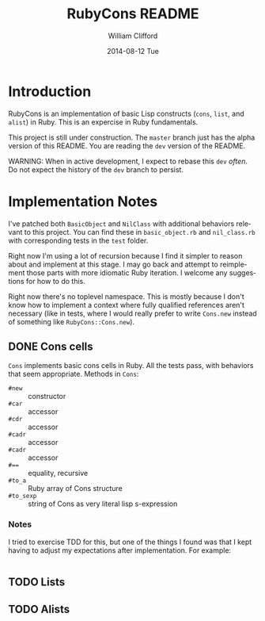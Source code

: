 #+TITLE:     RubyCons README
#+AUTHOR:    William Clifford
#+EMAIL:     wobh@yahoo.com
#+DATE:      2014-08-12 Tue
#+DESCRIPTION: Ruby implementation of basic Lisp constructs
#+KEYWORDS:
#+LANGUAGE:  en
#+OPTIONS:   H:3 num:t toc:t \n:nil @:t ::t |:t ^:t -:t f:t *:t <:t
#+OPTIONS:   TeX:t LaTeX:t skip:nil d:nil todo:t pri:nil tags:not-in-toc
#+INFOJS_OPT: view:nil toc:nil ltoc:t mouse:underline buttons:0 path:http://orgmode.org/org-info.js
#+EXPORT_SELECT_TAGS: export
#+EXPORT_EXCLUDE_TAGS: noexport
#+LINK_UP:   
#+LINK_HOME: 
#+XSLT:

* Introduction

RubyCons is an implementation of basic Lisp constructs (=cons=,
=list=, and =alist=) in Ruby. This is an expercise in Ruby
fundamentals.

This project is still under construction. The ~master~ branch just has
the alpha version of this README. You are reading the ~dev~ version of
the README.

WARNING: When in active development, I expect to rebase this ~dev~
/often/. Do not expect the history of the ~dev~ branch to persist.

* Implementation Notes

I've patched both =BasicObject= and =NilClass= with additional
behaviors relevant to this project. You can find these in
=basic_object.rb= and =nil_class.rb= with corresponding tests in the
=test= folder.

Right now I'm using a lot of recursion because I find it simpler to
reason about and implement at this stage. I may go back and attempt to
reimplement those parts with more idiomatic Ruby iteration. I welcome
any suggestions for how to do this.

Right now there's no toplevel namespace. This is mostly because I
don't know how to implement a context where fully qualified references
aren't necessary (like in tests, where I would really prefer to write
=Cons.new= instead of something like =RubyCons::Cons.new=).

** DONE Cons cells

=Cons= implements basic cons cells in Ruby. All the tests pass, with
behaviors that seem appropriate. Methods in =Cons=:

- =#new= :: constructor
- =#car= :: accessor
- =#cdr= :: accessor
- =#cadr= :: accessor
- =#cadr= :: accessor
- ~#==~ :: equality, recursive
- =#to_a= :: Ruby array of Cons structure
- =#to_sexp= :: string of Cons as very literal lisp s-expression

*** Notes

I tried to exercise TDD for this, but one of the things I found was
that I kept having to adjust my expectations after implementation. For
example:

#+BEGIN_SRC ruby

#+END_SRC

** TODO Lists

** TODO Alists

* 
